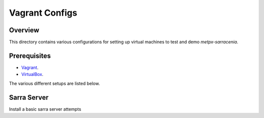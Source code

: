 ==================
 Vagrant Configs
==================

Overview
---------

This directory contains various configurations for setting up virtual machines to test
and demo `metpx-sarracenia`.  

Prerequisites
-------------

* `Vagrant <https://www.vagrantup.com/downloads.html>`_. 
* `VirtualBox <https://www.virtualbox.org/wiki/Downloads>`_.

The various different setups are listed below.  

Sarra Server
------------

Install a basic sarra server attempts 

